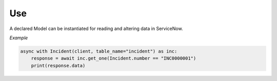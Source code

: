Use
---

A declared Model can be instantiated for reading and altering data in ServiceNow.

*Example*

.. code-block:: python

    async with Incident(client, table_name="incident") as inc:
        response = await inc.get_one(Incident.number == "INC0000001")
        print(response.data)
